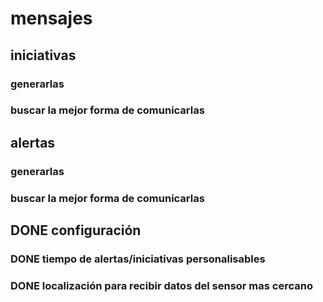 * mensajes 
** iniciativas
*** generarlas
*** buscar la mejor forma de comunicarlas
** alertas
*** generarlas 
*** buscar la mejor forma de comunicarlas
** DONE configuración
*** DONE tiempo de alertas/iniciativas personalisables
*** DONE localización para recibir datos del sensor mas cercano
